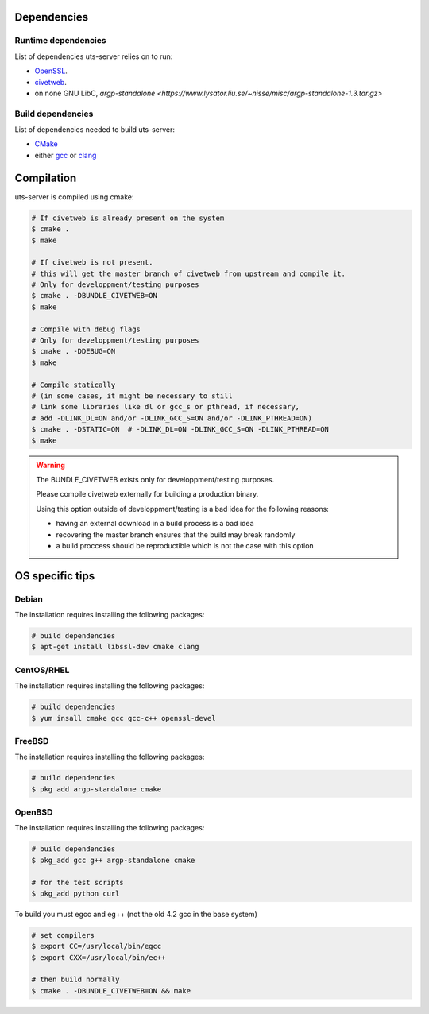 Dependencies
============

Runtime dependencies
--------------------

List of dependencies uts-server relies on to run:

* `OpenSSL <https://github.com/openssl/openssl>`_.
* `civetweb <https://github.com/civetweb/civetweb>`_.
* on none GNU LibC, `argp-standalone <https://www.lysator.liu.se/~nisse/misc/argp-standalone-1.3.tar.gz>`

Build dependencies
------------------

List of dependencies needed to build uts-server:

* `CMake <https://cmake.org/>`_
* either `gcc <https://gcc.gnu.org/>`_ or `clang <https://clang.llvm.org/>`_

Compilation
===========

uts-server is compiled using cmake:

.. sourcecode:: bash

    # If civetweb is already present on the system
    $ cmake .
    $ make

    # If civetweb is not present.
    # this will get the master branch of civetweb from upstream and compile it.
    # Only for developpment/testing purposes
    $ cmake . -DBUNDLE_CIVETWEB=ON
    $ make

    # Compile with debug flags
    # Only for developpment/testing purposes
    $ cmake . -DDEBUG=ON
    $ make

    # Compile statically
    # (in some cases, it might be necessary to still
    # link some libraries like dl or gcc_s or pthread, if necessary,
    # add -DLINK_DL=ON and/or -DLINK_GCC_S=ON and/or -DLINK_PTHREAD=ON)
    $ cmake . -DSTATIC=ON  # -DLINK_DL=ON -DLINK_GCC_S=ON -DLINK_PTHREAD=ON
    $ make

.. warning::

    The BUNDLE_CIVETWEB exists only for developpment/testing purposes.

    Please compile civetweb externally for building a production binary.

    Using this option outside of developpment/testing is a bad idea for the
    following reasons:

    * having an external download in a build process is a bad idea
    * recovering the master branch ensures that the build may break randomly
    * a build proccess should be reproductible which is not the case with this option

OS specific tips
================

Debian
------

The installation requires installing the following packages:

.. sourcecode:: bash

    # build dependencies
    $ apt-get install libssl-dev cmake clang

CentOS/RHEL
-----------

The installation requires installing the following packages:

.. sourcecode:: bash

    # build dependencies
    $ yum insall cmake gcc gcc-c++ openssl-devel

FreeBSD
-------

The installation requires installing the following packages:

.. sourcecode:: bash

    # build dependencies
    $ pkg add argp-standalone cmake

OpenBSD
-------

The installation requires installing the following packages:

.. sourcecode:: bash

    # build dependencies
    $ pkg_add gcc g++ argp-standalone cmake

    # for the test scripts
    $ pkg_add python curl

To build you must egcc and eg++ (not the old 4.2 gcc in the base system)

.. sourcecode:: bash

    # set compilers
    $ export CC=/usr/local/bin/egcc
    $ export CXX=/usr/local/bin/ec++

    # then build normally
    $ cmake . -DBUNDLE_CIVETWEB=ON && make

